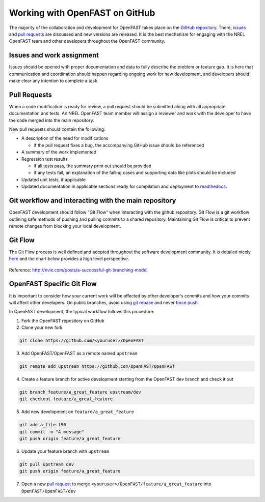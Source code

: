 .. _github_workflow:

Working with OpenFAST on GitHub
===============================
The majority of the collaboration and development for OpenFAST takes place
on the `GitHub repository <http://github.com/openfast/openfast>`__. There,
`issues <http://github.com/openfast/openfast/issues>`__ and
`pull requests <http://github.com/openfast/openfast/pulls>`__
are discussed and new versions are released. It is the best mechanism for
engaging with the NREL OpenFAST team and other developers throughout
the OpenFAST community.

Issues and work assignment
--------------------------
Issues should be opened with proper documentation and data to fully describe
the problem or feature gap. It is here that communication and coordination
should happen regarding ongoing work for new development, and developers should
make clear any intention to complete a task.

.. _pull_requests:

Pull Requests
-------------
When a code modification is ready for review, a pull request should be
submitted along with all appropriate documentation and tests. An NREL OpenFAST
team member will assign a reviewer and work with the  developer to have the
code merged into the main repository.

New pull requests should contain the following:

- A description of the need for modifications

  - If the pull request fixes a bug,
    the accompanying GitHub issue should be referenced

- A summary of the work implemented
- Regression test results

  - If all tests pass, the summary print out should be provided
  - If any tests fail, an explanation of the failing
    cases and supporting data like plots should be included

- Updated unit tests, if applicable
- Updated documentation in applicable sections ready for compilation and
  deployment to `readthedocs <http://openfast.readthedocs.io>`__.

Git workflow and interacting with the main repository
-----------------------------------------------------
OpenFAST development should follow "Git Flow" when interacting with the github
repository. Git Flow is a git workflow outlining safe methods of pushing and
pulling commits to a shared repository. Maintaining Git Flow is critical to
prevent remote changes from blocking your local development.

Git Flow
--------
The Git Flow process is well defined and adopted throughout the software
development community. It is detailed nicely
`here <http://nvie.com/posts/a-successful-git-branching-model>`__
and the chart below provides a high level perspective.

.. figure:: ../../_static/GitFlowFeatureBranches.png
   :width: 70%
   :align: center

Reference: http://nvie.com/posts/a-successful-git-branching-model

OpenFAST Specific Git Flow
--------------------------
It is important to consider how your current work will be affected by other
developer's commits and how your commits will affect other developers.
On public branches, avoid using
`git rebase <https://git-scm.com/book/en/v2/Git-Branching-Rebasing>`__
and never `force push <https://git-scm.com/docs/git-push#git-push---force>`__.

In OpenFAST development, the typical workflow follows this procedure:

1. Fork the OpenFAST repository on GitHub

2. Clone your new fork

.. code-block:: bash

    git clone https://github.com/<youruser>/OpenFAST

3. Add OpenFAST/OpenFAST as a remote named ``upstream``

.. code-block:: bash

    git remote add upstream https://github.com/OpenFAST/OpenFAST

4. Create a feature branch for active development starting from the OpenFAST
   ``dev`` branch and check it out

.. code-block:: bash

    git branch feature/a_great_feature upstream/dev
    git checkout feature/a_great_feature

5. Add new development on ``feature/a_great_feature``

.. code-block:: bash

    git add a_file.f90
    git commit -m "A message"
    git push origin feature/a_great_feature

6. Update your feature branch with ``upstream``

.. code-block:: bash

    git pull upstream dev
    git push origin feature/a_great_feature

7. Open a new `pull request <https://github.com/OpenFAST/openfast/compare>`__
   to merge ``<youruser>/OpenFAST/feature/a_great_feature`` into
   ``OpenFAST/OpenFAST/dev``

